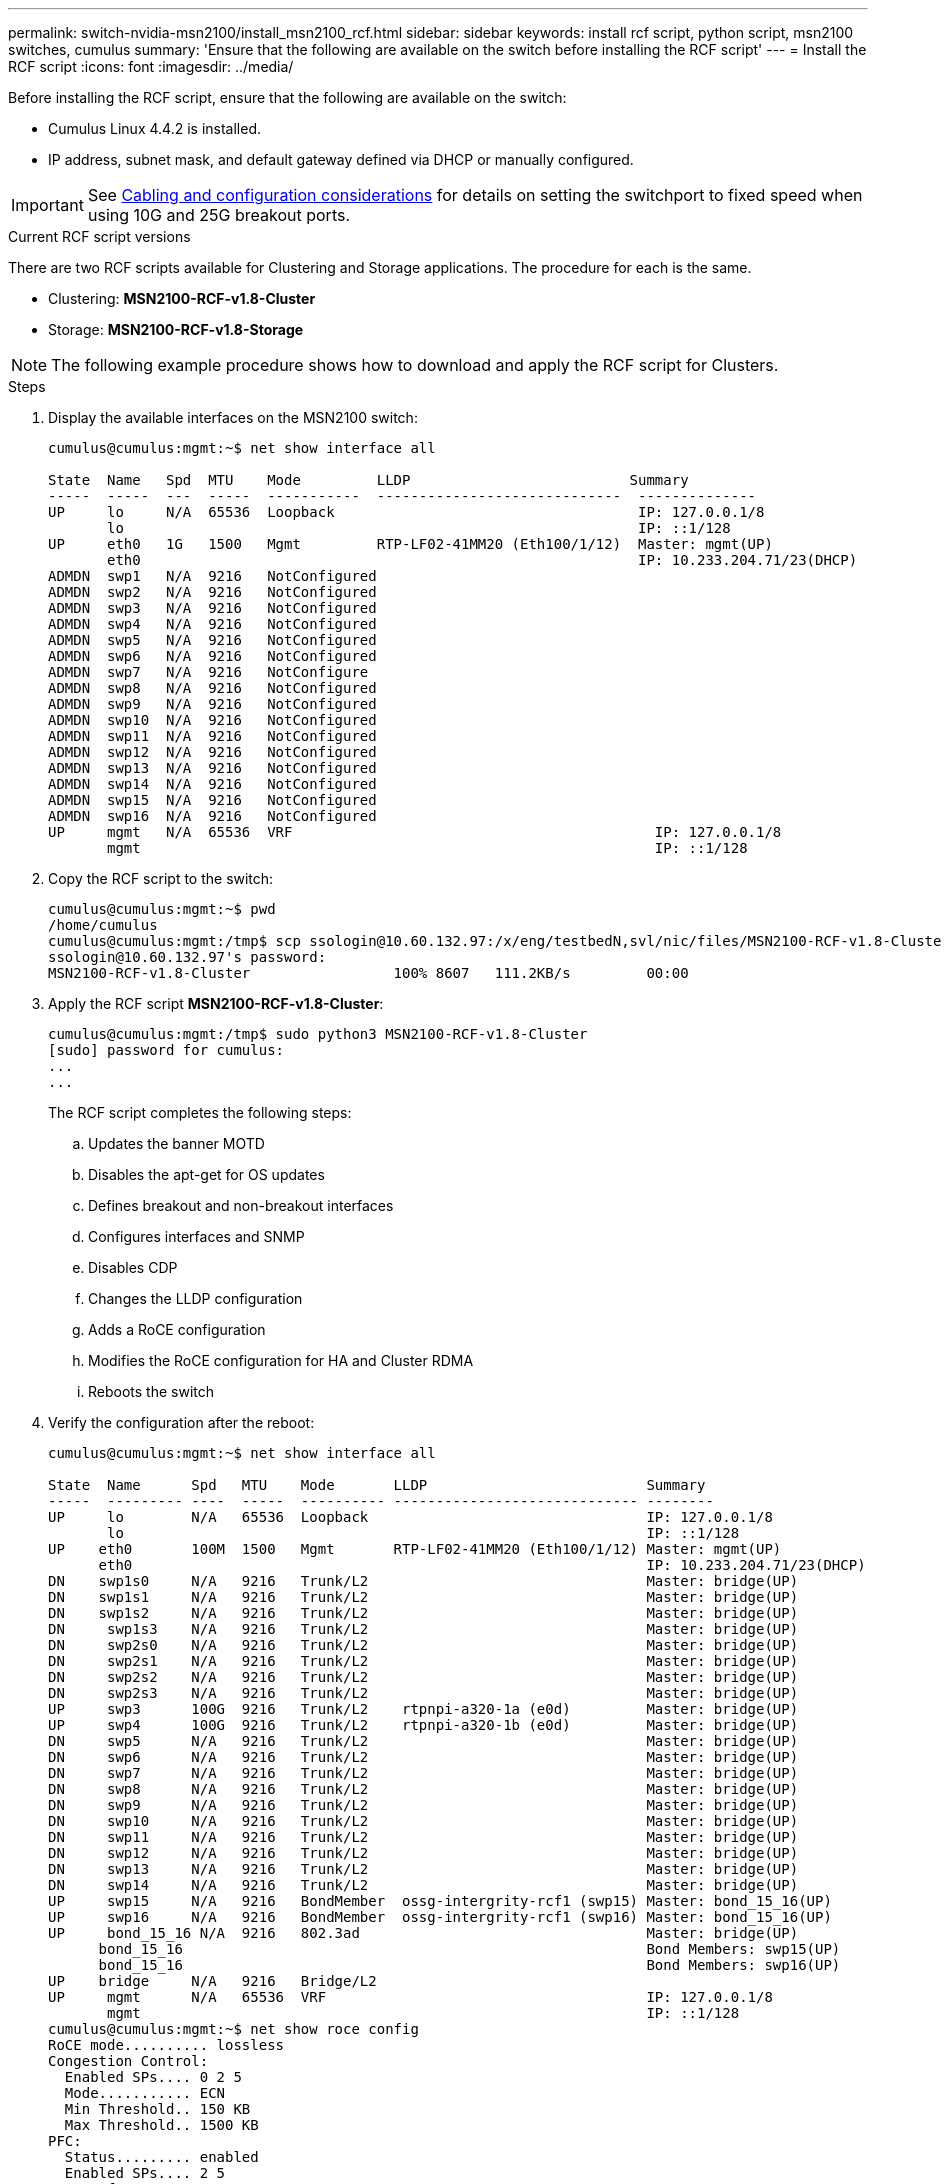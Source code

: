 ---
permalink: switch-nvidia-msn2100/install_msn2100_rcf.html
sidebar: sidebar
keywords: install rcf script, python script, msn2100 switches, cumulus
summary: 'Ensure that the following are available on the switch before installing the RCF script'
---
= Install the RCF script
:icons: font
:imagesdir: ../media/

[.lead]
Before installing the RCF script, ensure that the following are available on the switch:

* Cumulus Linux 4.4.2 is installed.
* IP address, subnet mask, and default gateway defined via DHCP or manually configured.

IMPORTANT: See https://docs.netapp.com/us-en/ontap-systems-switches/switch-nvidia-msn2100/install_cabling_config_considerations_msn2100.html[Cabling and configuration considerations^] for details on setting the switchport to fixed speed when using 10G and 25G breakout ports.

.Current RCF script versions
There are two RCF scripts available for Clustering and Storage applications. The procedure for each is the same.

* Clustering:  *MSN2100-RCF-v1.8-Cluster*
* Storage: *MSN2100-RCF-v1.8-Storage*


NOTE: The following example procedure shows how to download and apply the RCF script for Clusters.

.Steps
. Display the available interfaces on the MSN2100 switch:
+
----
cumulus@cumulus:mgmt:~$ net show interface all

State  Name   Spd  MTU    Mode         LLDP                          Summary
-----  -----  ---  -----  -----------  -----------------------------  --------------
UP     lo     N/A  65536  Loopback                                    IP: 127.0.0.1/8
       lo                                                             IP: ::1/128
UP     eth0   1G   1500   Mgmt         RTP-LF02-41MM20 (Eth100/1/12)  Master: mgmt(UP)
       eth0                                                           IP: 10.233.204.71/23(DHCP)
ADMDN  swp1   N/A  9216   NotConfigured
ADMDN  swp2   N/A  9216   NotConfigured
ADMDN  swp3   N/A  9216   NotConfigured
ADMDN  swp4   N/A  9216   NotConfigured
ADMDN  swp5   N/A  9216   NotConfigured
ADMDN  swp6   N/A  9216   NotConfigured
ADMDN  swp7   N/A  9216   NotConfigure
ADMDN  swp8   N/A  9216   NotConfigured
ADMDN  swp9   N/A  9216   NotConfigured
ADMDN  swp10  N/A  9216   NotConfigured
ADMDN  swp11  N/A  9216   NotConfigured
ADMDN  swp12  N/A  9216   NotConfigured
ADMDN  swp13  N/A  9216   NotConfigured
ADMDN  swp14  N/A  9216   NotConfigured
ADMDN  swp15  N/A  9216   NotConfigured
ADMDN  swp16  N/A  9216   NotConfigured
UP     mgmt   N/A  65536  VRF                                           IP: 127.0.0.1/8
       mgmt                                                             IP: ::1/128
----
. Copy the RCF script to the switch:
+
----
cumulus@cumulus:mgmt:~$ pwd
/home/cumulus
cumulus@cumulus:mgmt:/tmp$ scp ssologin@10.60.132.97:/x/eng/testbedN,svl/nic/files/MSN2100-RCF-v1.8-Cluster
ssologin@10.60.132.97's password:
MSN2100-RCF-v1.8-Cluster                 100% 8607   111.2KB/s         00:00
----
. Apply the RCF script *MSN2100-RCF-v1.8-Cluster*:
+
----
cumulus@cumulus:mgmt:/tmp$ sudo python3 MSN2100-RCF-v1.8-Cluster
[sudo] password for cumulus:
...
...
----
+
The RCF script completes the following steps:
+
.. Updates the banner MOTD
.. Disables the apt-get for OS updates
.. Defines breakout and non-breakout interfaces
.. Configures interfaces and SNMP
.. Disables CDP
.. Changes the LLDP configuration
.. Adds a RoCE configuration
.. Modifies the RoCE configuration for HA and Cluster RDMA
.. Reboots the switch
+

. Verify the configuration after the reboot:
+
----
cumulus@cumulus:mgmt:~$ net show interface all

State  Name      Spd   MTU    Mode       LLDP                          Summary
-----  --------- ----  -----  ---------- ----------------------------- --------
UP     lo        N/A   65536  Loopback                                 IP: 127.0.0.1/8
       lo                                                              IP: ::1/128
UP    eth0       100M  1500   Mgmt       RTP-LF02-41MM20 (Eth100/1/12) Master: mgmt(UP)
      eth0                                                             IP: 10.233.204.71/23(DHCP)
DN    swp1s0     N/A   9216   Trunk/L2                                 Master: bridge(UP)
DN    swp1s1     N/A   9216   Trunk/L2                                 Master: bridge(UP)
DN    swp1s2     N/A   9216   Trunk/L2                                 Master: bridge(UP)
DN     swp1s3    N/A   9216   Trunk/L2                                 Master: bridge(UP)
DN     swp2s0    N/A   9216   Trunk/L2                                 Master: bridge(UP)
DN     swp2s1    N/A   9216   Trunk/L2                                 Master: bridge(UP)
DN     swp2s2    N/A   9216   Trunk/L2                                 Master: bridge(UP)
DN     swp2s3    N/A   9216   Trunk/L2                                 Master: bridge(UP)
UP     swp3      100G  9216   Trunk/L2    rtpnpi-a320-1a (e0d)         Master: bridge(UP)
UP     swp4      100G  9216   Trunk/L2    rtpnpi-a320-1b (e0d)         Master: bridge(UP)
DN     swp5      N/A   9216   Trunk/L2                                 Master: bridge(UP)
DN     swp6      N/A   9216   Trunk/L2                                 Master: bridge(UP)
DN     swp7      N/A   9216   Trunk/L2                                 Master: bridge(UP)
DN     swp8      N/A   9216   Trunk/L2                                 Master: bridge(UP)
DN     swp9      N/A   9216   Trunk/L2                                 Master: bridge(UP)
DN     swp10     N/A   9216   Trunk/L2                                 Master: bridge(UP)
DN     swp11     N/A   9216   Trunk/L2                                 Master: bridge(UP)
DN     swp12     N/A   9216   Trunk/L2                                 Master: bridge(UP)
DN     swp13     N/A   9216   Trunk/L2                                 Master: bridge(UP)
DN     swp14     N/A   9216   Trunk/L2                                 Master: bridge(UP)
UP     swp15     N/A   9216   BondMember  ossg-intergrity-rcf1 (swp15) Master: bond_15_16(UP)
UP     swp16     N/A   9216   BondMember  ossg-intergrity-rcf1 (swp16) Master: bond_15_16(UP)
UP     bond_15_16 N/A  9216   802.3ad                                  Master: bridge(UP)
      bond_15_16                                                       Bond Members: swp15(UP)
      bond_15_16                                                       Bond Members: swp16(UP)
UP    bridge     N/A   9216   Bridge/L2
UP     mgmt      N/A   65536  VRF                                      IP: 127.0.0.1/8
       mgmt                                                            IP: ::1/128
cumulus@cumulus:mgmt:~$ net show roce config
RoCE mode.......... lossless
Congestion Control:
  Enabled SPs.... 0 2 5
  Mode........... ECN
  Min Threshold.. 150 KB
  Max Threshold.. 1500 KB
PFC:
  Status......... enabled
  Enabled SPs.... 2 5
  Interfaces......... swp10-16,swp1s0-3,swp2s0-3,swp3-9

DSCP                     802.1p  switch-priority
-----------------------  ------  ---------------
0 1 2 3 4 5 6 7               0                0
8 9 10 11 12 13 14 15         1                1
16 17 18 19 20 21 22 23       2                2
24 25 26 27 28 29 30 31       3                3
32 33 34 35 36 37 38 39       4                4
40 41 42 43 44 45 46 47       5                5
48 49 50 51 52 53 54 55       6                6
56 57 58 59 60 61 62 63       7                7

switch-priority  TC  ETS
---------------  --  --------
0 1 3 4 6 7       0  DWRR 28%
2                 2  DWRR 28%
5                 5  DWRR 43%
----
. Verify information for the transceiver in the interface.
`net show interface pluggables`
+
----
cumulus@cumulus:mgmt:~$ net show interface pluggables
Interface  Identifier     Vendor Name  Vendor PN        Vendor SN       Vendor Rev
---------  -------------  -----------  ---------------  --------------  ----------
swp1       0x11 (QSFP28)  Amphenol     112-00574        APF20379253516  B0
swp2       0x11 (QSFP28)  AVAGO        332-00440        AF1815GU05Z     A0
swp15      0x11 (QSFP28)  Amphenol     112-00573        APF21109348001  B0
swp16      0x11 (QSFP28)  Amphenol     112-00573        APF21109347895  B0
----
. Verify that the nodes each have a connection to each switch:
`net show lldp`
+
----
cumulus@cumulus:mgmt:~$ net show lldp

LocalPort  Speed  Mode        RemoteHost                          RemotePort
---------  -----  ----------  ----------------------------------  -----------
swp2s2     25G    Trunk/L2    level1-cs01                         e3a
swp2s3     25G    Trunk/L2    level1-cs02                         e3a
swp3       100G   Trunk/L2    affa400-cs01                        e3b
swp4       100G   Trunk/L2    affa400-cs02                        e3b
swp15      100G   BondMember  sn2100c-cs10                        swp15
swp16      100G   BondMember  sn2100c-cs10                        swp16
----
. Verify the health of cluster ports on the cluster.
.. Verify that e0d ports are up and healthy across all nodes in the cluster: `network port show -role cluster`
+
----
cluster1::*> net port show -role cluster

Node: node1
                                                                       Ignore
                                                  Speed(Mbps) Health   Health
Port      IPspace      Broadcast Domain Link MTU  Admin/Oper  Status   Status
--------- ------------ ---------------- ---- ---- ----------- -------- ------
e3a       Cluster      Cluster          up   9000  auto/10000 healthy  false
e3b       Cluster      Cluster          up   9000  auto/10000 healthy  false

Node: node2
                                                                       Ignore
                                                  Speed(Mbps) Health   Health
Port      IPspace      Broadcast Domain Link MTU  Admin/Oper  Status   Status
--------- ------------ ---------------- ---- ---- ----------- -------- ------
e3a       Cluster      Cluster          up   9000  auto/10000 healthy  false
e3b       Cluster      Cluster          up   9000  auto/10000 healthy  false


4 entries were displayed.
----
+
.. Verify the switch health from the cluster (this might not show switch sw2, since LIFs are not homed on e0d).
+
----
cluster1::*> net device-discovery show -protocol lldp
Node/       Local  Discovered
Protocol    Port   Device (LLDP: ChassisID)  Interface            Platform
----------- ------ ------------------------- -------------------- -------------
node1/lldp
            e3a    sw1                       Ethernet1/swp1       MSN2100-CB2RC
            e3b    sw2                       Ethernet1/swp2       MSN2100-CB2RC

node2/lldp
            e3a    sw1                       Ethernet1/swp1       MSN2100-CB2RC
            e3b    sw2                       Ethernet1/swp2       MSN2100-CB2RC

4 entries were displayed.


cluster1::*> system cluster-switch show -is-monitoring-enabled-operational true
Switch                      Type               Address          Model
--------------------------- ------------------ ---------------- -----
sw1                         cluster-network    10.233.205.90    MSN2100-CB2RC
     Serial Number: MNXXXXXXGD
      Is Monitored: true
            Reason: None
  Software Version: Cumulus Linux version 4.4.2 running on Mellanox
                    Technologies Ltd. MSN2100
    Version Source: LLDP

sw2                         cluster-network    10.233.205.91    MSN2100-CB2RC
     Serial Number: MNCXXXXXXGS
      Is Monitored: true
            Reason: None
  Software Version: Cumulus Linux version 4.4.2 running on Mellanox
                    Technologies Ltd. MSN2100
    Version Source: LLDP

2 entries were displayed.
----
